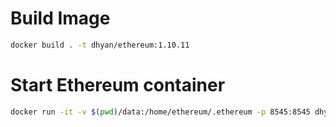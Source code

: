 
* Build Image
#+begin_src bash
docker build . -t dhyan/ethereum:1.10.11
#+end_src
* Start Ethereum container
#+begin_src bash
docker run -it -v $(pwd)/data:/home/ethereum/.ethereum -p 8545:8545 dhyan/ethereum:1.10.11 geth --ropsten --http --http.addr 0.0.0.0
#+end_src
